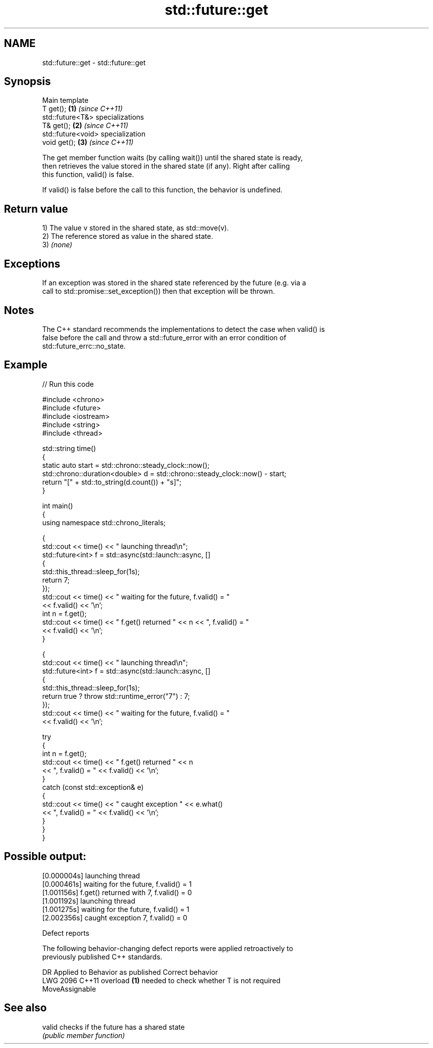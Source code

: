 .TH std::future::get 3 "2024.06.10" "http://cppreference.com" "C++ Standard Libary"
.SH NAME
std::future::get \- std::future::get

.SH Synopsis
   Main template
   T get();                         \fB(1)\fP \fI(since C++11)\fP
   std::future<T&> specializations
   T& get();                        \fB(2)\fP \fI(since C++11)\fP
   std::future<void> specialization
   void get();                      \fB(3)\fP \fI(since C++11)\fP

   The get member function waits (by calling wait()) until the shared state is ready,
   then retrieves the value stored in the shared state (if any). Right after calling
   this function, valid() is false.

   If valid() is false before the call to this function, the behavior is undefined.

.SH Return value

   1) The value v stored in the shared state, as std::move(v).
   2) The reference stored as value in the shared state.
   3) \fI(none)\fP

.SH Exceptions

   If an exception was stored in the shared state referenced by the future (e.g. via a
   call to std::promise::set_exception()) then that exception will be thrown.

.SH Notes

   The C++ standard recommends the implementations to detect the case when valid() is
   false before the call and throw a std::future_error with an error condition of
   std::future_errc::no_state.

.SH Example


// Run this code

 #include <chrono>
 #include <future>
 #include <iostream>
 #include <string>
 #include <thread>

 std::string time()
 {
     static auto start = std::chrono::steady_clock::now();
     std::chrono::duration<double> d = std::chrono::steady_clock::now() - start;
     return "[" + std::to_string(d.count()) + "s]";
 }

 int main()
 {
     using namespace std::chrono_literals;

     {
         std::cout << time() << " launching thread\\n";
         std::future<int> f = std::async(std::launch::async, []
         {
             std::this_thread::sleep_for(1s);
             return 7;
         });
         std::cout << time() << " waiting for the future, f.valid() = "
                   << f.valid() << '\\n';
         int n = f.get();
         std::cout << time() << " f.get() returned " << n << ", f.valid() = "
                   << f.valid() << '\\n';
     }

     {
         std::cout << time() << " launching thread\\n";
         std::future<int> f = std::async(std::launch::async, []
         {
             std::this_thread::sleep_for(1s);
             return true ? throw std::runtime_error("7") : 7;
         });
         std::cout << time() << " waiting for the future, f.valid() = "
                   << f.valid() << '\\n';

         try
         {
             int n = f.get();
             std::cout << time() << " f.get() returned " << n
                       << ", f.valid() = " << f.valid() << '\\n';
         }
         catch (const std::exception& e)
         {
             std::cout << time() << " caught exception " << e.what()
                       << ", f.valid() = " << f.valid() << '\\n';
         }
     }
 }

.SH Possible output:

 [0.000004s] launching thread
 [0.000461s] waiting for the future, f.valid() = 1
 [1.001156s] f.get() returned with 7, f.valid() = 0
 [1.001192s] launching thread
 [1.001275s] waiting for the future, f.valid() = 1
 [2.002356s] caught exception 7, f.valid() = 0

   Defect reports

   The following behavior-changing defect reports were applied retroactively to
   previously published C++ standards.

      DR    Applied to              Behavior as published              Correct behavior
   LWG 2096 C++11      overload \fB(1)\fP needed to check whether T is       not required
                       MoveAssignable

.SH See also

   valid checks if the future has a shared state
         \fI(public member function)\fP
